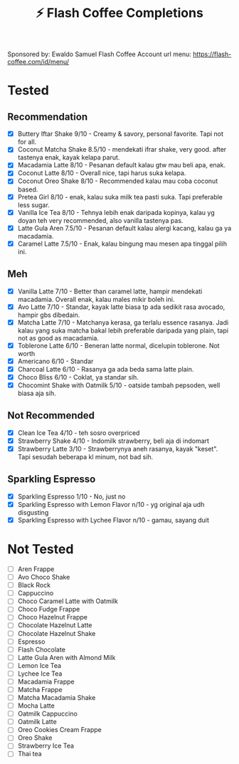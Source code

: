#+title:⚡ Flash Coffee Completions
Sponsored by: Ewaldo Samuel Flash Coffee Account
url menu: https://flash-coffee.com/id/menu/
* Tested
** Recommendation
- [X] Buttery Iftar Shake 9/10 - Creamy & savory, personal favorite. Tapi not for all.
- [X] Coconut Matcha Shake 8.5/10 - mendekati ifrar shake, very good. after tastenya enak, kayak kelapa parut.
- [X] Macadamia Latte 8/10 - Pesanan default kalau gtw mau beli apa, enak.
- [X] Coconut Latte 8/10 - Overall nice, tapi harus suka kelapa.
- [X] Coconut Oreo Shake 8/10 - Recommended kalau mau coba coconut based.
- [X] Pretea Girl 8/10 - enak, kalau suka milk tea pasti suka. Tapi preferable less sugar.
- [X] Vanilla Ice Tea 8/10 - Tehnya lebih enak daripada kopinya, kalau yg doyan teh very recommended, also vanilla tastenya pas.
- [X] Latte Gula Aren 7.5/10 - Pesanan default kalau alergi kacang, kalau ga ya macadamia.
- [X] Caramel Latte 7.5/10 - Enak, kalau bingung mau mesen apa tinggal pilih ini.
** Meh
- [X] Vanilla Latte 7/10 - Better than caramel latte, hampir mendekati macadamia. Overall enak, kalau males mikir boleh ini.
- [X] Avo Latte 7/10 - Standar, kayak latte biasa tp ada sedikit rasa avocado, hampir gbs dibedain.
- [X] Matcha Latte 7/10 - Matchanya kerasa, ga terlalu essence rasanya. Jadi kalau yang suka matcha bakal lebih preferable daripada yang plain, tapi not as good as macadamia.
- [X] Toblerone Latte 6/10 - Beneran latte normal, dicelupin toblerone. Not worth
- [X] Americano 6/10 - Standar
- [X] Charcoal Latte 6/10 - Rasanya ga ada beda sama latte plain.
- [X] Choco Bliss 6/10 - Coklat, ya standar sih.
- [X] Chocomint Shake with Oatmilk 5/10 - oatside tambah pepsoden, well biasa aja sih.
** Not Recommended
- [X] Clean Ice Tea 4/10 - teh sosro overpriced
- [X] Strawberry Shake 4/10 - Indomilk strawberry, beli aja di indomart
- [X] Strawberry Latte 3/10 - Strawberrynya aneh rasanya, kayak "keset". Tapi sesudah beberapa kl minum, not bad sih.
** Sparkling Espresso
- [X] Sparkling Espresso 1/10 - No, just no
- [X] Sparkling Espresso with Lemon Flavor n/10 - yg original aja udh disgusting
- [X] Sparkling Espresso with Lychee Flavor n/10 - gamau, sayang duit

* Not Tested
- [ ] Aren Frappe
- [ ] Avo Choco Shake
- [ ] Black Rock
- [ ] Cappuccino
- [ ] Choco Caramel Latte with Oatmilk
- [ ] Choco Fudge Frappe
- [ ] Choco Hazelnut Frappe
- [ ] Chocolate Hazelnut Latte
- [ ] Chocolate Hazelnut Shake
- [ ] Espresso
- [ ] Flash Chocolate
- [ ] Latte Gula Aren with Almond Milk
- [ ] Lemon Ice Tea
- [ ] Lychee Ice Tea
- [ ] Macadamia Frappe
- [ ] Matcha Frappe
- [ ] Matcha Macadamia Shake
- [ ] Mocha Latte
- [ ] Oatmilk Cappuccino
- [ ] Oatmilk Latte
- [ ] Oreo Cookies Cream Frappe
- [ ] Oreo Shake
- [ ] Strawberry Ice Tea
- [ ] Thai tea
